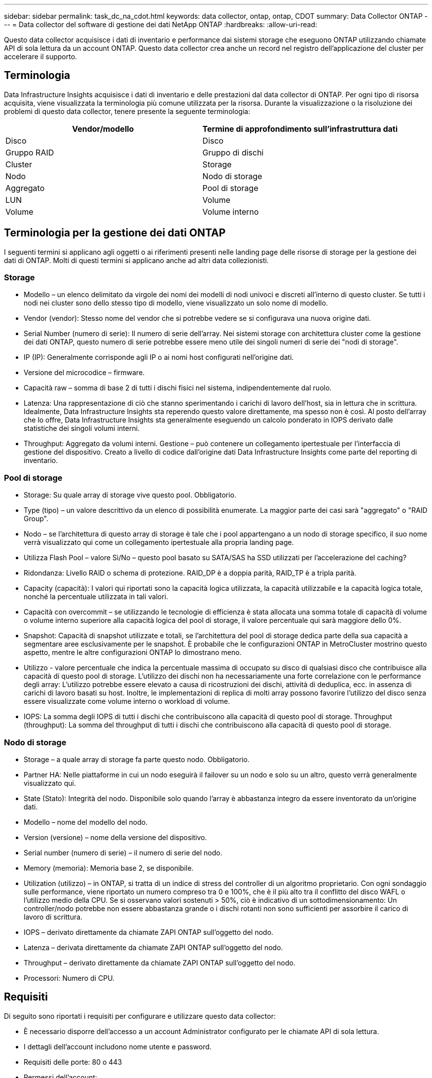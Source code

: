 ---
sidebar: sidebar 
permalink: task_dc_na_cdot.html 
keywords: data collector, ontap, ontap, CDOT 
summary: Data Collector ONTAP 
---
= Data collector del software di gestione dei dati NetApp ONTAP
:hardbreaks:
:allow-uri-read: 


[role="lead"]
Questo data collector acquisisce i dati di inventario e performance dai sistemi storage che eseguono ONTAP utilizzando chiamate API di sola lettura da un account ONTAP. Questo data collector crea anche un record nel registro dell'applicazione del cluster per accelerare il supporto.



== Terminologia

Data Infrastructure Insights acquisisce i dati di inventario e delle prestazioni dal data collector di ONTAP. Per ogni tipo di risorsa acquisita, viene visualizzata la terminologia più comune utilizzata per la risorsa. Durante la visualizzazione o la risoluzione dei problemi di questo data collector, tenere presente la seguente terminologia:

[cols="2*"]
|===
| Vendor/modello | Termine di approfondimento sull'infrastruttura dati 


| Disco | Disco 


| Gruppo RAID | Gruppo di dischi 


| Cluster | Storage 


| Nodo | Nodo di storage 


| Aggregato | Pool di storage 


| LUN | Volume 


| Volume | Volume interno 
|===


== Terminologia per la gestione dei dati ONTAP

I seguenti termini si applicano agli oggetti o ai riferimenti presenti nelle landing page delle risorse di storage per la gestione dei dati di ONTAP. Molti di questi termini si applicano anche ad altri data collezionisti.



=== Storage

* Modello – un elenco delimitato da virgole dei nomi dei modelli di nodi univoci e discreti all'interno di questo cluster. Se tutti i nodi nei cluster sono dello stesso tipo di modello, viene visualizzato un solo nome di modello.
* Vendor (vendor): Stesso nome del vendor che si potrebbe vedere se si configurava una nuova origine dati.
* Serial Number (numero di serie): Il numero di serie dell'array. Nei sistemi storage con architettura cluster come la gestione dei dati ONTAP, questo numero di serie potrebbe essere meno utile dei singoli numeri di serie dei "nodi di storage".
* IP (IP): Generalmente corrisponde agli IP o ai nomi host configurati nell'origine dati.
* Versione del microcodice – firmware.
* Capacità raw – somma di base 2 di tutti i dischi fisici nel sistema, indipendentemente dal ruolo.
* Latenza: Una rappresentazione di ciò che stanno sperimentando i carichi di lavoro dell'host, sia in lettura che in scrittura. Idealmente, Data Infrastructure Insights sta reperendo questo valore direttamente, ma spesso non è così. Al posto dell'array che lo offre, Data Infrastructure Insights sta generalmente eseguendo un calcolo ponderato in IOPS derivato dalle statistiche dei singoli volumi interni.
* Throughput: Aggregato da volumi interni. Gestione – può contenere un collegamento ipertestuale per l'interfaccia di gestione del dispositivo. Creato a livello di codice dall'origine dati Data Infrastructure Insights come parte del reporting di inventario.




=== Pool di storage

* Storage: Su quale array di storage vive questo pool. Obbligatorio.
* Type (tipo) – un valore descrittivo da un elenco di possibilità enumerate. La maggior parte dei casi sarà "aggregato" o "RAID Group".
* Nodo – se l'architettura di questo array di storage è tale che i pool appartengano a un nodo di storage specifico, il suo nome verrà visualizzato qui come un collegamento ipertestuale alla propria landing page.
* Utilizza Flash Pool – valore Sì/No – questo pool basato su SATA/SAS ha SSD utilizzati per l'accelerazione del caching?
* Ridondanza: Livello RAID o schema di protezione. RAID_DP è a doppia parità, RAID_TP è a tripla parità.
* Capacity (capacità): I valori qui riportati sono la capacità logica utilizzata, la capacità utilizzabile e la capacità logica totale, nonché la percentuale utilizzata in tali valori.
* Capacità con overcommit – se utilizzando le tecnologie di efficienza è stata allocata una somma totale di capacità di volume o volume interno superiore alla capacità logica del pool di storage, il valore percentuale qui sarà maggiore dello 0%.
* Snapshot: Capacità di snapshot utilizzate e totali, se l'architettura del pool di storage dedica parte della sua capacità a segmentare aree esclusivamente per le snapshot. È probabile che le configurazioni ONTAP in MetroCluster mostrino questo aspetto, mentre le altre configurazioni ONTAP lo dimostrano meno.
* Utilizzo - valore percentuale che indica la percentuale massima di occupato su disco di qualsiasi disco che contribuisce alla capacità di questo pool di storage. L'utilizzo dei dischi non ha necessariamente una forte correlazione con le performance degli array: L'utilizzo potrebbe essere elevato a causa di ricostruzioni dei dischi, attività di deduplica, ecc. in assenza di carichi di lavoro basati su host. Inoltre, le implementazioni di replica di molti array possono favorire l'utilizzo del disco senza essere visualizzate come volume interno o workload di volume.
* IOPS: La somma degli IOPS di tutti i dischi che contribuiscono alla capacità di questo pool di storage. Throughput (throughput): La somma del throughput di tutti i dischi che contribuiscono alla capacità di questo pool di storage.




=== Nodo di storage

* Storage – a quale array di storage fa parte questo nodo. Obbligatorio.
* Partner HA: Nelle piattaforme in cui un nodo eseguirà il failover su un nodo e solo su un altro, questo verrà generalmente visualizzato qui.
* State (Stato): Integrità del nodo. Disponibile solo quando l'array è abbastanza integro da essere inventorato da un'origine dati.
* Modello – nome del modello del nodo.
* Version (versione) – nome della versione del dispositivo.
* Serial number (numero di serie) – il numero di serie del nodo.
* Memory (memoria): Memoria base 2, se disponibile.
* Utilization (utilizzo) – in ONTAP, si tratta di un indice di stress del controller di un algoritmo proprietario. Con ogni sondaggio sulle performance, viene riportato un numero compreso tra 0 e 100%, che è il più alto tra il conflitto del disco WAFL o l'utilizzo medio della CPU. Se si osservano valori sostenuti > 50%, ciò è indicativo di un sottodimensionamento: Un controller/nodo potrebbe non essere abbastanza grande o i dischi rotanti non sono sufficienti per assorbire il carico di lavoro di scrittura.
* IOPS – derivato direttamente da chiamate ZAPI ONTAP sull'oggetto del nodo.
* Latenza – derivata direttamente da chiamate ZAPI ONTAP sull'oggetto del nodo.
* Throughput – derivato direttamente da chiamate ZAPI ONTAP sull'oggetto del nodo.
* Processori: Numero di CPU.




== Requisiti

Di seguito sono riportati i requisiti per configurare e utilizzare questo data collector:

* È necessario disporre dell'accesso a un account Administrator configurato per le chiamate API di sola lettura.
* I dettagli dell'account includono nome utente e password.
* Requisiti delle porte: 80 o 443
* Permessi dell'account:
+
** Nome del ruolo di sola lettura per l'applicazione ontapi sul Vserver predefinito
** Potrebbero essere necessarie ulteriori autorizzazioni di scrittura opzionali. Vedere la nota sulle autorizzazioni riportata di seguito.


* Requisiti di licenza per ONTAP:
+
** Licenza FCP e volumi mappati/mascherati necessari per il rilevamento Fibre Channel






=== Requisiti di autorizzazione per la raccolta delle metriche degli switch ONTAP

Data Infrastructure Insights consente di raccogliere i dati degli switch cluster ONTAP come opzione nelle <<advanced-configuration,Configurazione avanzata>>impostazioni del collettore. Oltre ad attivare questa funzione nel raccoglitore di informazioni sull'infrastruttura dati, è necessario *configurare il sistema ONTAP* stesso in modo che fornisca link:https://docs.netapp.com/us-en/ontap-cli-98/system-switch-ethernet-create.html["informazioni sull'interruttore"], e verificare che <<a-note-about-permissions,permessi>>siano impostati i dati corretti, per consentire l'invio dei dati dello switch a informazioni sull'infrastruttura dati.



== Configurazione

[cols="2*"]
|===
| Campo | Descrizione 


| IP di gestione NetApp | Indirizzo IP o nome di dominio completo del cluster NetApp 


| Nome utente | Nome utente del cluster NetApp 


| Password | Password per il cluster NetApp 
|===


== Configurazione avanzata

[cols="2*"]
|===
| Campo | Descrizione 


| Tipo di connessione | Scegliere HTTP (porta predefinita 80) o HTTPS (porta predefinita 443). L'impostazione predefinita è HTTPS 


| Ignora porta di comunicazione | Specificare un'altra porta se non si desidera utilizzare l'impostazione predefinita 


| Intervallo polling inventario (min) | Il valore predefinito è 60 minuti. 


| Per TLS per HTTPS | Consenti TLS solo come protocollo quando si utilizza HTTPS 


| Cerca automaticamente i netgroup | Attivare le ricerche automatiche dei netgroup per le regole dei criteri di esportazione 


| Espansione netgroup | Strategia di espansione dei netgroup. Scegliere _file_ o _shell_. L'impostazione predefinita è _shell_. 


| Timeout di lettura HTTP in secondi | Il valore predefinito è 30 


| Forzare le risposte come UTF-8 | Forza il codice data collector a interpretare le risposte dalla CLI come in UTF-8 


| Intervallo di polling delle performance (sec) | Il valore predefinito è 900 secondi. 


| Advanced Counter Data Collection | Abilitare l'integrazione ONTAP. Selezionare questa opzione per includere i dati del contatore avanzato ONTAP nei sondaggi. Scegliere i contatori desiderati dall'elenco. 


| Metriche switch cluster | Consenti a Data Infrastructure Insights di raccogliere dati sugli switch del cluster. Tenere presente che, oltre ad attivare questa link:https://docs.netapp.com/us-en/ontap-cli-98/system-switch-ethernet-create.html["informazioni sull'interruttore"]<<a-note-about-permissions,permessi>>funzione sul lato Data Infrastructure Insights, è necessario configurare anche il sistema ONTAP in modo che fornisca , e assicurarsi che siano impostati i dati corretti, per consentire l'invio dei dati dello switch a Data Infrastructure Insights. Vedere "Nota sulle autorizzazioni" di seguito. 
|===


== Metriche di potenza ONTAP

Diversi modelli di ONTAP forniscono metriche di potenza per approfondimenti sull'infrastruttura dati che possono essere utilizzati per il monitoraggio o gli avvisi. Gli elenchi dei modelli supportati e non supportati riportati di seguito non sono completi, ma devono fornire alcune indicazioni; in generale, se un modello appartiene alla stessa famiglia di un modello presente nell'elenco, il supporto deve essere lo stesso.

Modelli supportati:

A200 A220 A250 A300 A320 A400 A700 A700S A800 A900 C190 FAS2240-4 FAS2552 FAS2650 FAS2720 FAS2750 FAS8200 FAS8300 FAS8700 FAS9000

Modelli non supportati:

FAS2620 FAS3250 FAS3270 FAS500f FAS6280 FAS/AFF 8020 FAS/AFF 8040 FAS/AFF 8060 FAS/AFF 8080



== Nota sulle autorizzazioni

Poiché una serie di dashboard ONTAP di Data Infrastructure Insights si basano su contatori ONTAP avanzati, è necessario attivare *raccolta dati contatore avanzata* nella sezione Configurazione avanzata del data collector.

Assicurarsi inoltre che l'autorizzazione di scrittura per l'API ONTAP sia attivata. In genere, questo richiede un account a livello di cluster con le autorizzazioni necessarie.

Per creare un account locale per informazioni sull'infrastruttura dati a livello di cluster, accedere a ONTAP con il nome utente/password dell'amministratore di gestione cluster ed eseguire i seguenti comandi sul server ONTAP:

. Prima di iniziare, devi aver effettuato l'accesso a ONTAP con un account _Amministratore_ e abilitare i comandi a livello di diagnostica_.
. Creare un ruolo di sola lettura utilizzando i seguenti comandi.
+
....
security login role create -role ci_readonly -cmddirname DEFAULT -access readonly
security login role create -role ci_readonly -cmddirname security -access readonly
security login role create -role ci_readonly -access all -cmddirname {cluster application-record create}
....
. Creare l'utente di sola lettura utilizzando il seguente comando. Una volta eseguito il comando create, viene richiesto di inserire una password per questo utente.
+
 security login create -username ci_user -application ontapi -authentication-method password -role ci_readonly


Se si utilizza un account ad/LDAP, il comando deve essere

 security login create -user-or-group-name DOMAIN\aduser/adgroup -application ontapi -authentication-method domain -role ci_readonly
Se si raccolgono dati sugli switch del cluster:

....
security login rest-role create -role ci_readonly_rest -api /api/network/ethernet -access readonly
security login create -user-or-group-name ci_user -application http -authmethod password -role ci_readonly_rest
....
Il ruolo e l'accesso utente risultanti saranno simili a quanto segue. L'output effettivo può variare:

....
Role Command/ Access
Vserver Name Directory Query Level
---------- ------------- --------- ------------------ --------
cluster1 ci_readonly DEFAULT read only
cluster1 ci_readonly security readonly
....
....
cluster1:security login> show
Vserver: cluster1
Authentication Acct
UserName    Application   Method      Role Name      Locked
---------   -------      ----------- -------------- --------
ci_user     ontapi      password    ci_readonly   no
....

NOTE: Se il controllo dell'accesso ONTAP non è impostato correttamente, le chiamate di PAUSA DI Data Infrastructure Insights potrebbero non riuscire, con conseguenti lacune nei dati per il dispositivo. Ad esempio, se è stato attivato nel raccoglitore di informazioni sull'infrastruttura dati ma non sono state configurate le autorizzazioni sul ONTAP, l'acquisizione non verrà eseguita correttamente. Inoltre, se il ruolo è precedentemente definito in ONTAP e si aggiungono le capacità dell'API REST, assicurarsi che _http_ sia aggiunto al ruolo.



== Risoluzione dei problemi

Alcune operazioni da eseguire in caso di problemi con questo data collector:



=== Inventario

[cols="2*"]
|===
| Problema: | Prova: 


| Ricevi una risposta HTTP 401 o un codice di errore ZAPI 13003 e ZAPI restituisce "privilegi insufficienti" o "non autorizzati per questo comando" | Controllare nome utente e password e privilegi/permessi dell'utente. 


| La versione del cluster è < 8.1 | La versione minima supportata del cluster è 8.1. Eseguire l'aggiornamento alla versione minima supportata. 


| ZAPI restituisce "il ruolo del cluster non è cluster_mgmt LIF" | L'AU deve comunicare con l'IP di gestione del cluster. Controllare l'IP e, se necessario, modificarlo 


| Errore: "I filer 7 Mode non sono supportati" | Questo può accadere se si utilizza questo data collector per rilevare il filer in modalità 7. Modificare l'IP in modo che punti al cluster cdot. 


| Il comando ZAPI non riesce dopo il tentativo | Au ha problemi di comunicazione con il cluster. Controllare la rete, il numero di porta e l'indirizzo IP. L'utente dovrebbe anche provare ad eseguire un comando dalla riga di comando dalla macchina AU. 


| L'AU non è riuscito a connettersi a ZAPI tramite HTTP | Controllare se la porta ZAPI accetta testo non crittografato. Se AU tenta di inviare testo non crittografato a un socket SSL, la comunicazione non riesce. 


| Comunicazione non riuscita con SSLException | AU sta tentando di inviare SSL a una porta di testo normale su un filer. Controllare se la porta ZAPI accetta SSL o utilizza una porta diversa. 


| Ulteriori errori di connessione: La risposta ZAPI ha il codice di errore 13001, il codice di errore "database non aperto" ZAPI è 60 e la risposta contiene "API non è stata completata in tempo" la risposta ZAPI contiene "initialize_session() ha restituito l'ambiente NULL" il codice di errore ZAPI è 14007 e la risposta contiene "nodo non è integro" | Controllare la rete, il numero di porta e l'indirizzo IP. L'utente dovrebbe anche provare ad eseguire un comando dalla riga di comando dalla macchina AU. 
|===


=== Performance

[cols="2*"]
|===
| Problema: | Prova: 


| Errore "Impossibile raccogliere le prestazioni da ZAPI" | Questo è dovuto in genere al mancato funzionamento di perf stat. Provare il seguente comando su ciascun nodo: > _system node systemshell -node * -command "spmctl -h cmd –stop; spmctl -h cmd –exec"_ 
|===
Ulteriori informazioni sono disponibili nella link:concept_requesting_support.html["Supporto"]pagina o nella link:reference_data_collector_support_matrix.html["Matrice di supporto Data Collector"].
